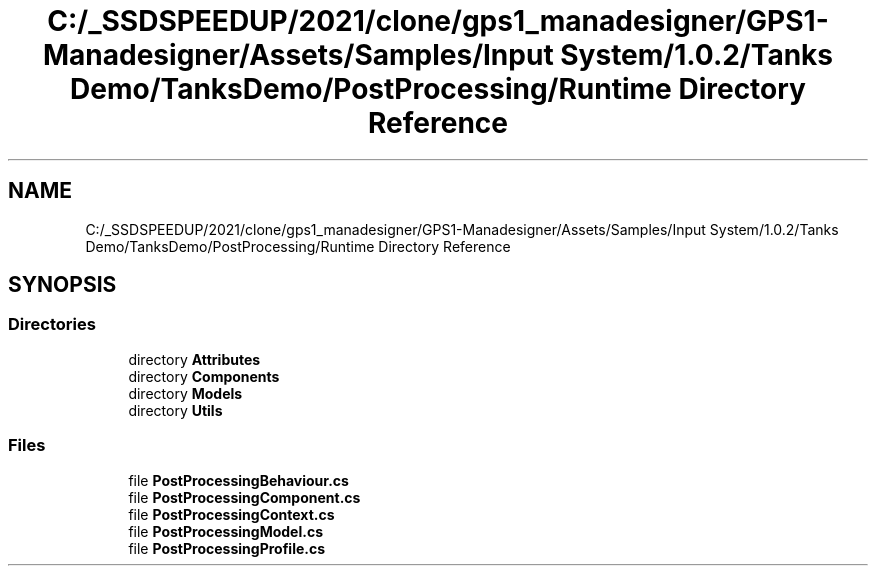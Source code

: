 .TH "C:/_SSDSPEEDUP/2021/clone/gps1_manadesigner/GPS1-Manadesigner/Assets/Samples/Input System/1.0.2/Tanks Demo/TanksDemo/PostProcessing/Runtime Directory Reference" 3 "Sun Dec 12 2021" "10,000 meters below" \" -*- nroff -*-
.ad l
.nh
.SH NAME
C:/_SSDSPEEDUP/2021/clone/gps1_manadesigner/GPS1-Manadesigner/Assets/Samples/Input System/1.0.2/Tanks Demo/TanksDemo/PostProcessing/Runtime Directory Reference
.SH SYNOPSIS
.br
.PP
.SS "Directories"

.in +1c
.ti -1c
.RI "directory \fBAttributes\fP"
.br
.ti -1c
.RI "directory \fBComponents\fP"
.br
.ti -1c
.RI "directory \fBModels\fP"
.br
.ti -1c
.RI "directory \fBUtils\fP"
.br
.in -1c
.SS "Files"

.in +1c
.ti -1c
.RI "file \fBPostProcessingBehaviour\&.cs\fP"
.br
.ti -1c
.RI "file \fBPostProcessingComponent\&.cs\fP"
.br
.ti -1c
.RI "file \fBPostProcessingContext\&.cs\fP"
.br
.ti -1c
.RI "file \fBPostProcessingModel\&.cs\fP"
.br
.ti -1c
.RI "file \fBPostProcessingProfile\&.cs\fP"
.br
.in -1c
